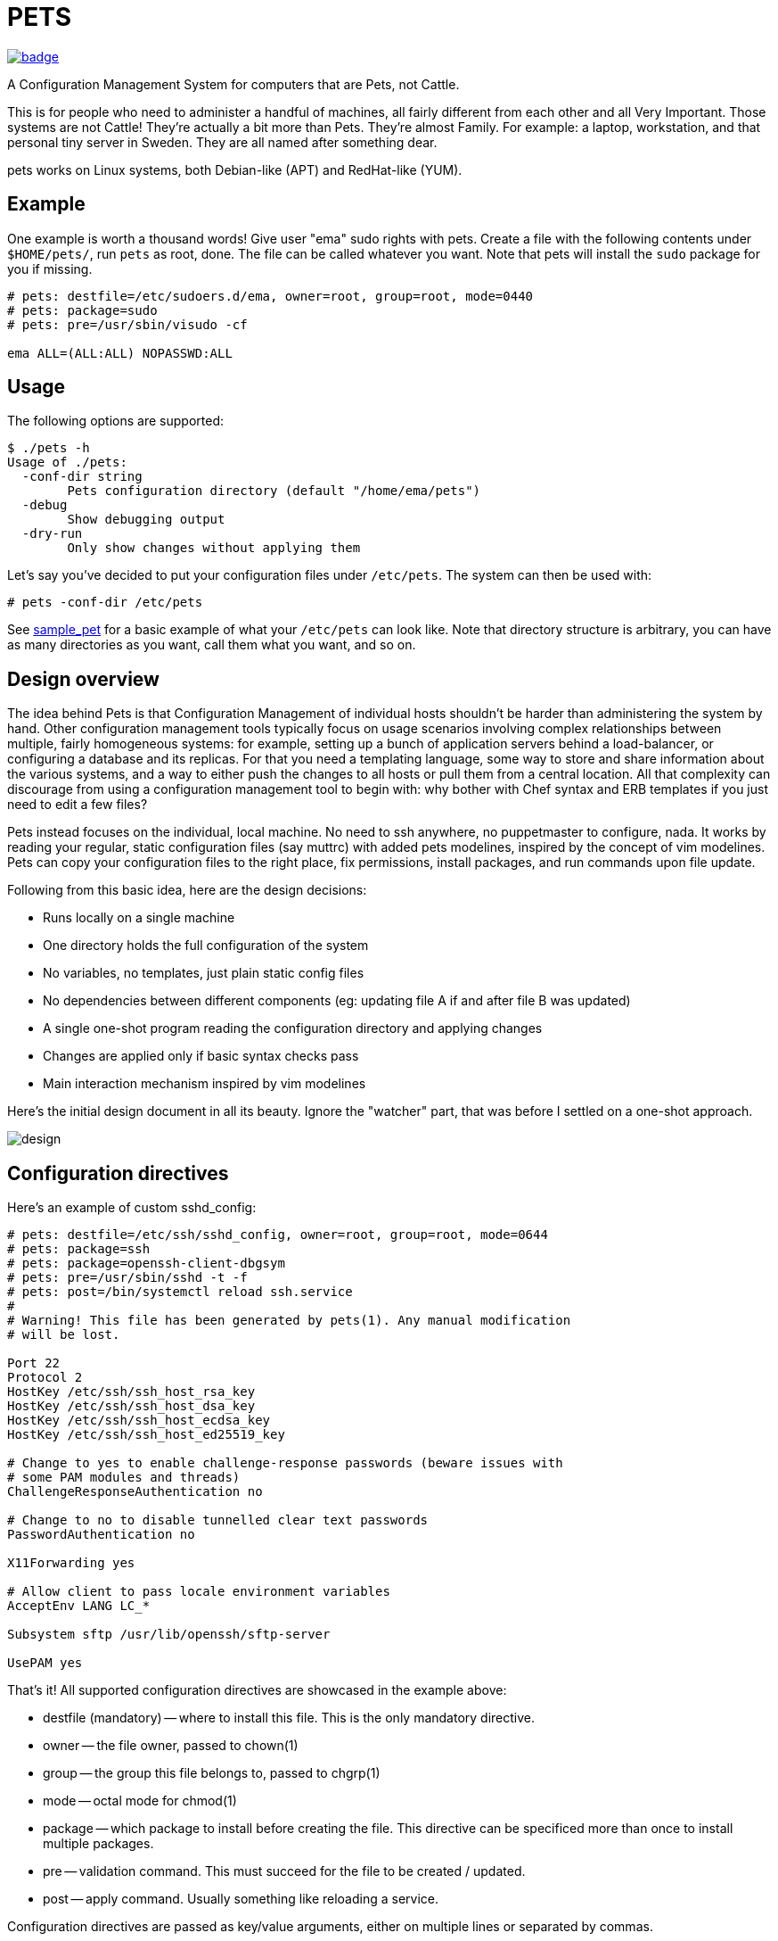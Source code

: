 = PETS

image:https://github.com/ema/pets/actions/workflows/go.yml/badge.svg[link="https://github.com/ema/pets/actions/workflows/go.yml"]

A Configuration Management System for computers that are Pets, not Cattle.

This is for people who need to administer a handful of machines, all fairly
different from each other and all Very Important. Those systems are not Cattle!
They're actually a bit more than Pets. They're almost Family. For example: a
laptop, workstation, and that personal tiny server in Sweden. They are all
named after something dear.

pets works on Linux systems, both Debian-like (APT) and RedHat-like (YUM).

== Example

One example is worth a thousand words! Give user "ema" sudo rights with pets.
Create a file with the following contents under `$HOME/pets/`, run `pets` as
root, done. The file can be called whatever you want. Note that pets will
install the `sudo` package for you if missing.

----
# pets: destfile=/etc/sudoers.d/ema, owner=root, group=root, mode=0440
# pets: package=sudo
# pets: pre=/usr/sbin/visudo -cf

ema ALL=(ALL:ALL) NOPASSWD:ALL
----

== Usage

The following options are supported:

----
$ ./pets -h
Usage of ./pets:
  -conf-dir string
        Pets configuration directory (default "/home/ema/pets")
  -debug
        Show debugging output
  -dry-run
        Only show changes without applying them
----

Let's say you've decided to put your configuration files under `/etc/pets`. The
system can then be used with:

----
# pets -conf-dir /etc/pets
----

See https://github.com/ema/pets/tree/master/sample_pet[sample_pet] for a basic
example of what your `/etc/pets` can look like. Note that directory structure
is arbitrary, you can have as many directories as you want, call them what you
want, and so on.

== Design overview

The idea behind Pets is that Configuration Management of individual hosts
shouldn't be harder than administering the system by hand. Other configuration
management tools typically focus on usage scenarios involving complex
relationships between multiple, fairly homogeneous systems: for example,
setting up a bunch of application servers behind a load-balancer, or
configuring a database and its replicas. For that you need a templating
language, some way to store and share information about the various systems,
and a way to either push the changes to all hosts or pull them from a central
location. All that complexity can discourage from using a configuration
management tool to begin with: why bother with Chef syntax and ERB templates if
you just need to edit a few files?

Pets instead focuses on the individual, local machine. No need to ssh anywhere,
no puppetmaster to configure, nada. It works by reading your regular, static
configuration files (say muttrc) with added pets modelines, inspired by the
concept of vim modelines. Pets can copy your configuration files to the right
place, fix permissions, install packages, and run commands upon file update.

Following from this basic idea, here are the design decisions:

- Runs locally on a single machine
- One directory holds the full configuration of the system
- No variables, no templates, just plain static config files
- No dependencies between different components (eg: updating file A if and
  after file B was updated)
- A single one-shot program reading the configuration directory and applying
  changes
- Changes are applied only if basic syntax checks pass
- Main interaction mechanism inspired by vim modelines

Here's the initial design document in all its beauty. Ignore the "watcher"
part, that was before I settled on a one-shot approach.

image::design.png[]

== Configuration directives

Here's an example of custom sshd_config:

----
# pets: destfile=/etc/ssh/sshd_config, owner=root, group=root, mode=0644
# pets: package=ssh
# pets: package=openssh-client-dbgsym
# pets: pre=/usr/sbin/sshd -t -f
# pets: post=/bin/systemctl reload ssh.service
#
# Warning! This file has been generated by pets(1). Any manual modification
# will be lost.

Port 22
Protocol 2
HostKey /etc/ssh/ssh_host_rsa_key
HostKey /etc/ssh/ssh_host_dsa_key
HostKey /etc/ssh/ssh_host_ecdsa_key
HostKey /etc/ssh/ssh_host_ed25519_key

# Change to yes to enable challenge-response passwords (beware issues with
# some PAM modules and threads)
ChallengeResponseAuthentication no

# Change to no to disable tunnelled clear text passwords
PasswordAuthentication no

X11Forwarding yes

# Allow client to pass locale environment variables
AcceptEnv LANG LC_*

Subsystem sftp /usr/lib/openssh/sftp-server

UsePAM yes
----

That's it! All supported configuration directives are showcased in the example above:

- destfile (mandatory) -- where to install this file. This is the only mandatory directive.
- owner -- the file owner, passed to chown(1)
- group -- the group this file belongs to, passed to chgrp(1)
- mode -- octal mode for chmod(1)
- package -- which package to install before creating the file. This
  directive can be specificed more than once to install multiple packages.
- pre -- validation command. This must succeed for the file to be
  created / updated.
- post -- apply command. Usually something like reloading a service.

Configuration directives are passed as key/value arguments, either on multiple
lines or separated by commas.

----
# pets: package=ssh, pre=/usr/sbin/sshd -t -f
----

The example above and the one below are equivalent

----
# pets: package=ssh
# pets: pre=/usr/sbin/sshd -t -f
----
